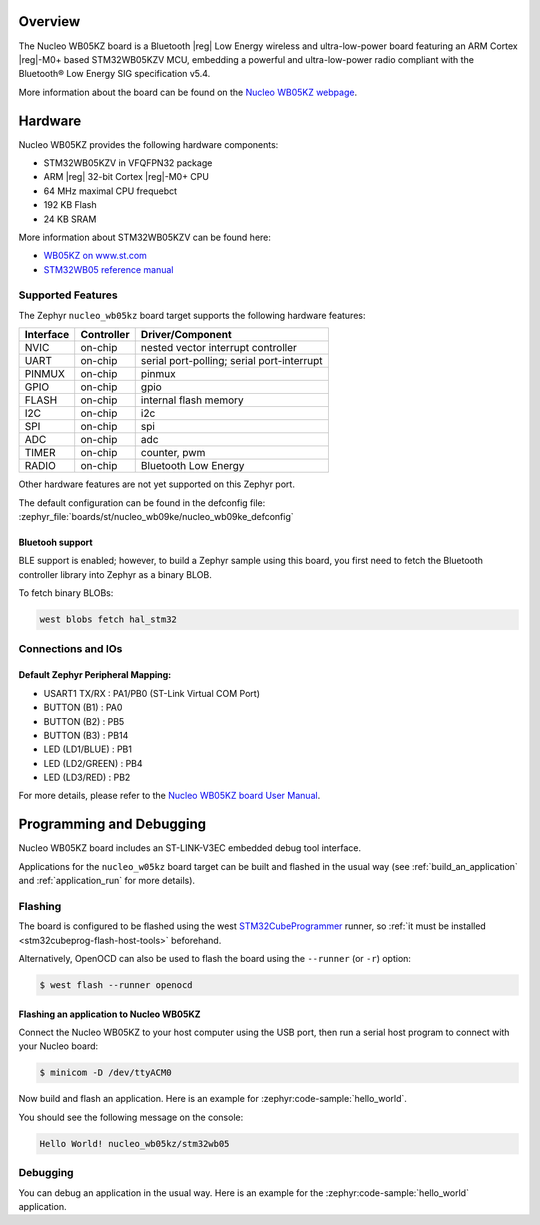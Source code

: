 .. zephyr:board:: nucleo_wb05kz

Overview
********

The Nucleo WB05KZ board is a Bluetooth |reg| Low Energy wireless and ultra-low-power
board featuring an ARM Cortex |reg|-M0+ based STM32WB05KZV MCU, embedding a
powerful and ultra-low-power radio compliant with the Bluetooth® Low Energy
SIG specification v5.4.

More information about the board can be found on the `Nucleo WB05KZ webpage`_.

Hardware
********

Nucleo WB05KZ provides the following hardware components:

- STM32WB05KZV in VFQFPN32 package
- ARM |reg| 32-bit Cortex |reg|-M0+ CPU
- 64 MHz maximal CPU frequebct
- 192 KB Flash
- 24 KB SRAM

More information about STM32WB05KZV can be found here:

- `WB05KZ on www.st.com`_
- `STM32WB05 reference manual`_


Supported Features
==================

The Zephyr ``nucleo_wb05kz`` board target supports the following hardware features:

+-----------+------------+-------------------------------------+
| Interface | Controller | Driver/Component                    |
+===========+============+=====================================+
| NVIC      | on-chip    | nested vector interrupt controller  |
+-----------+------------+-------------------------------------+
| UART      | on-chip    | serial port-polling;                |
|           |            | serial port-interrupt               |
+-----------+------------+-------------------------------------+
| PINMUX    | on-chip    | pinmux                              |
+-----------+------------+-------------------------------------+
| GPIO      | on-chip    | gpio                                |
+-----------+------------+-------------------------------------+
| FLASH     | on-chip    | internal flash memory               |
+-----------+------------+-------------------------------------+
| I2C       | on-chip    | i2c                                 |
+-----------+------------+-------------------------------------+
| SPI       | on-chip    | spi                                 |
+-----------+------------+-------------------------------------+
| ADC       | on-chip    | adc                                 |
+-----------+------------+-------------------------------------+
| TIMER     | on-chip    | counter, pwm                        |
+-----------+------------+-------------------------------------+
| RADIO     | on-chip    | Bluetooth Low Energy                |
+-----------+------------+-------------------------------------+


Other hardware features are not yet supported on this Zephyr port.

The default configuration can be found in the defconfig file:
:zephyr_file:`boards/st/nucleo_wb09ke/nucleo_wb09ke_defconfig`

Bluetooh support
----------------

BLE support is enabled; however, to build a Zephyr sample using this board,
you first need to fetch the Bluetooth controller library into Zephyr as a binary BLOB.

To fetch binary BLOBs:

.. code-block:: console

   west blobs fetch hal_stm32

Connections and IOs
===================

Default Zephyr Peripheral Mapping:
----------------------------------

- USART1 TX/RX       : PA1/PB0 (ST-Link Virtual COM Port)
- BUTTON (B1)        : PA0
- BUTTON (B2)        : PB5
- BUTTON (B3)        : PB14
- LED (LD1/BLUE)     : PB1
- LED (LD2/GREEN)    : PB4
- LED (LD3/RED)      : PB2

For more details, please refer to the `Nucleo WB05KZ board User Manual`_.

Programming and Debugging
*************************

Nucleo WB05KZ board includes an ST-LINK-V3EC embedded debug tool interface.

Applications for the ``nucleo_w05kz`` board target can be built and flashed
in the usual way (see :ref:`build_an_application` and :ref:`application_run`
for more details).

Flashing
========

The board is configured to be flashed using the west `STM32CubeProgrammer`_ runner,
so :ref:`it must be installed <stm32cubeprog-flash-host-tools>` beforehand.

Alternatively, OpenOCD can also be used to flash the board using the
``--runner`` (or ``-r``) option:

.. code-block:: console

   $ west flash --runner openocd

Flashing an application to Nucleo WB05KZ
----------------------------------------

Connect the Nucleo WB05KZ to your host computer using the USB port,
then run a serial host program to connect with your Nucleo board:

.. code-block:: console

   $ minicom -D /dev/ttyACM0

Now build and flash an application. Here is an example for
:zephyr:code-sample:`hello_world`.

.. zephyr-app-commands::
   :zephyr-app: samples/hello_world
   :board: nucleo_wb05kz
   :goals: build flash

You should see the following message on the console:

.. code-block:: console

   Hello World! nucleo_wb05kz/stm32wb05


Debugging
=========

You can debug an application in the usual way.  Here is an example for the
:zephyr:code-sample:`hello_world` application.

.. zephyr-app-commands::
   :zephyr-app: samples/hello_world
   :board: nucleo_wb05kz
   :maybe-skip-config:
   :goals: debug

.. _`Nucleo WB05KZ webpage`:
   https://www.st.com/en/evaluation-tools/nucleo-wb05kz.html

.. _`WB05KZ on www.st.com`:
   https://www.st.com/en/microcontrollers-microprocessors/stm32wb05kz.html

.. _`STM32WB05 reference manual`:
   https://www.st.com/resource/en/reference_manual/rm0529-stm32wb05xz-ultralow-power-wireless-32bit-mcu-armbased-cortexm0-with-bluetooth-low-energy-and-24-ghz-radio-solution-stmicroelectronics.pdf

.. _`Nucleo WB05KZ board User Manual`:
   https://www.st.com/resource/en/user_manual/um3343-stm32wb05-nucleo64-board-mb1801-and-mb2032-stmicroelectronics.pdf

.. _STM32CubeProgrammer:
   https://www.st.com/en/development-tools/stm32cubeprog.html
